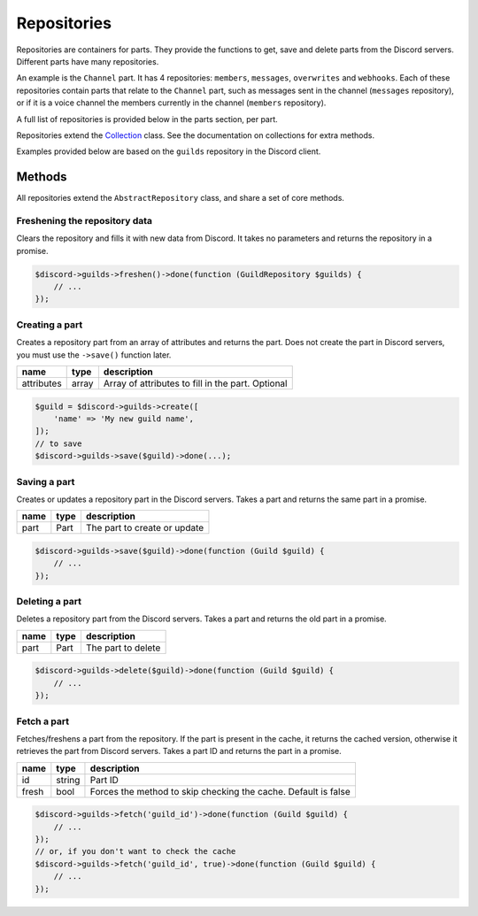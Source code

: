 ============
Repositories
============


Repositories are containers for parts. They provide the functions to get, save and delete parts from the Discord servers. Different parts have many repositories.

An example is the ``Channel`` part. It has 4 repositories: ``members``, ``messages``, ``overwrites`` and ``webhooks``. Each of these repositories contain parts that relate to the ``Channel`` part, such as messages sent in the channel (``messages`` repository), or if it is a voice channel the members currently in the channel (``members`` repository).

A full list of repositories is provided below in the parts section, per part.

Repositories extend the `Collection <#collection>`__ class. See the documentation on collections for extra methods.

Examples provided below are based on the ``guilds`` repository in the Discord client.

Methods
=======

All repositories extend the ``AbstractRepository`` class, and share a set of core methods.

Freshening the repository data
------------------------------

Clears the repository and fills it with new data from Discord. It takes no parameters and returns the repository in a promise.

.. code:: php

   $discord->guilds->freshen()->done(function (GuildRepository $guilds) {
       // ...
   });

Creating a part
---------------

Creates a repository part from an array of attributes and returns the part. Does not create the part in Discord servers, you must use the ``->save()`` function later.

========== ===== =================================================
name       type  description
========== ===== =================================================
attributes array Array of attributes to fill in the part. Optional
========== ===== =================================================

.. code:: php

   $guild = $discord->guilds->create([
       'name' => 'My new guild name',
   ]);
   // to save
   $discord->guilds->save($guild)->done(...);

Saving a part
-------------

Creates or updates a repository part in the Discord servers. Takes a part and returns the same part in a promise.

==== ==== ============================
name type description
==== ==== ============================
part Part The part to create or update
==== ==== ============================

.. code:: php

   $discord->guilds->save($guild)->done(function (Guild $guild) {
       // ...
   });

Deleting a part
---------------

Deletes a repository part from the Discord servers. Takes a part and returns the old part in a promise.

==== ==== ==================
name type description
==== ==== ==================
part Part The part to delete
==== ==== ==================

.. code:: php

   $discord->guilds->delete($guild)->done(function (Guild $guild) {
       // ...
   });

Fetch a part
------------

Fetches/freshens a part from the repository. If the part is present in the cache, it returns the cached version, otherwise it retrieves the part from Discord servers. Takes a part ID and returns the part in a promise.

+-------+--------+----------------------------------------------------------------+
| name  | type   | description                                                    |
+=======+========+================================================================+
| id    | string | Part ID                                                        |
+-------+--------+----------------------------------------------------------------+
| fresh | bool   | Forces the method to skip checking the cache. Default is false |
+-------+--------+----------------------------------------------------------------+

.. code:: php

   $discord->guilds->fetch('guild_id')->done(function (Guild $guild) {
       // ...
   });
   // or, if you don't want to check the cache
   $discord->guilds->fetch('guild_id', true)->done(function (Guild $guild) {
       // ...
   });